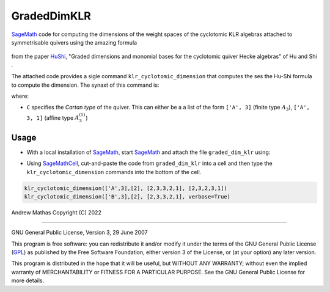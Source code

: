 GradedDimKLR
============

SageMath_ code for computing the dimensions of the weight spaces of the cyclotomic KLR algebras attached to symmetrisable quivers using the amazing formula

    .. math:

        \dim_q e(i)R^\Lambda_\alpha e(j)
          = \sum_{w\in\Sym(i,j)}
              \prod_{t=1}^n[N^\Lambda(w,i,t)}_{i_t}] q_{i_i}^{N^{\Lambda,i,t)-1}}

from the paper HuShi_, "Graded dimensions and monomial bases for the cyclotomic quiver Hecke algebras" of Hu and Shi .

The attached code provides a sigle command ``klr_cyclotomic_dimension`` that
computes the ses the Hu-Shi formula to compute the dimension. The synaxt of
this command is:

.. code-bHuShi_lock:: python

   klr_cyclotomic_dimension(C, L, i, [j, verbose])

where:

* ``C`` specifies the *Cartan type* of the quiver. This can either be a a list
  of the form ``['A', 3]`` (finite type :math:`A_3`), ``['A', 3, 1]`` (affine type
  :math:`A_3^{(1)}`)

Usage
-----

* With a local installation of SageMath_, start  SageMath_ and attach the file ``graded_dim_klr`` using:

.. code-bHuShi_lock:: python

   sage: %attach graded_dim_klr
   sage: klr_cyclotomic_dimension(['A',3],[2], [2,3,3,2,1], [2,3,2,3,1])
   sage: klr_cyclotomic_dimension(['B',3],[2], [2,3,3,2,1], verbose=True)


* Using SageMathCell_, cut-and-paste the code from ``graded_dim_klr`` into a cell
  and then type the ``klr_cyclotomic_dimension`` commands into the bottom of the
  cell.

.. code-block:: python

   klr_cyclotomic_dimension(['A',3],[2], [2,3,3,2,1], [2,3,2,3,1])
   klr_cyclotomic_dimension(['B',3],[2], [2,3,3,2,1], verbose=True)


Andrew Mathas
Copyright (C) 2022

------------

GNU General Public License, Version 3, 29 June 2007

This program is free software: you can redistribute it and/or modify it under
the terms of the GNU General Public License (GPL_) as published by the Free
Software Foundation, either version 3 of the License, or (at your option) any
later version.

This program is distributed in the hope that it will be useful, but WITHOUT ANY
WARRANTY; without even the implied warranty of MERCHANTABILITY or FITNESS FOR A
PARTICULAR PURPOSE.  See the GNU General Public License for more details.

.. _GPL: http://www.gnu.org/licenses/gpl.html
.. _HuShi: https://arxiv.org/abs/2108.05508G
.. _SageMath: https://www.sagemath.org/
.. _SageMathCell: https://sagecell.sagemath.org/
